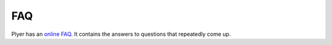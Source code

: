 .. _faq:

FAQ
===

Plyer has an `online FAQ <https://github.com/kivy/plyer/blob/master/FAQ.md>`_. It contains the answers to
questions that repeatedly come up.
